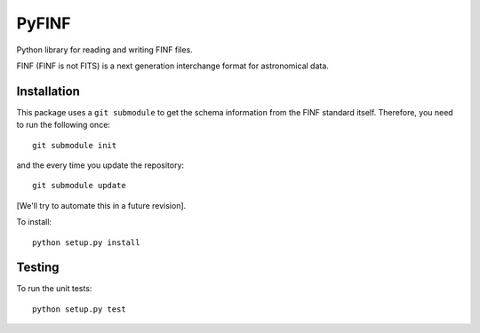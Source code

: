 PyFINF
======

Python library for reading and writing FINF files.

FINF (FINF is not FITS) is a next generation interchange format for
astronomical data.

Installation
------------
This package uses a ``git submodule`` to get the schema information
from the FINF standard itself.  Therefore, you need to run the
following once::

    git submodule init

and the every time you update the repository::

    git submodule update

[We'll try to automate this in a future revision].

To install::

    python setup.py install

Testing
-------
To run the unit tests::

    python setup.py test
